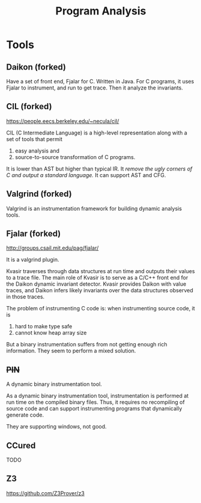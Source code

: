 #+TITLE: Program Analysis

* Tools

** Daikon (forked)
Have a set of front end, Fjalar for C.
Written in Java.
For C programs, it uses Fjalar to instrument, and run to get trace.
Then it analyze the invariants.

** CIL (forked)
https://people.eecs.berkeley.edu/~necula/cil/

CIL (C Intermediate Language) is a high-level representation
along with a set of tools that permit
1. easy analysis and
2. source-to-source transformation of C programs.

It is lower than AST but higher than typical IR.
It /remove the ugly corners of C and output a standard language./
It can support AST and CFG.


** Valgrind (forked)
Valgrind is an instrumentation framework for building dynamic analysis tools.


** Fjalar (forked)
http://groups.csail.mit.edu/pag/fjalar/

It is a valgrind plugin.

Kvasir traverses through data structures at run time and outputs their values to a trace file.
The main role of Kvasir is to serve as a C/C++ front end for the Daikon dynamic invariant detector.
Kvasir provides Daikon with value traces, and Daikon infers likely invariants over the data structures observed in those traces.


The problem of instrumenting C code is:
when instrumenting source code, it is
1. hard to make type safe
2. cannot know heap array size
But a binary instrumentation suffers from not getting enough rich information.
They seem to perform a mixed solution.

** +PIN+
A dynamic binary instrumentation tool.

As a dynamic binary instrumentation tool, instrumentation is performed at run time on the compiled binary files.
Thus, it requires no recompiling of source code and can support instrumenting programs that dynamically generate code.

They are supporting windows, not good.
** CCured
TODO

** Z3
https://github.com/Z3Prover/z3

